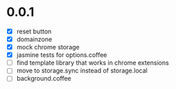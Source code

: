 * 0.0.1

- [X] reset button
- [X] domainzone
- [X] mock chrome storage
- [X] jasmine tests for options.coffee
- [ ] find template library that works in chrome extensions
- [ ] move to storage.sync instead of storage.local
- [ ] background.coffee
